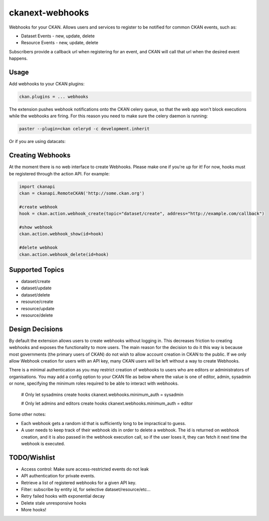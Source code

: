 ================
ckanext-webhooks
================

Webhooks for your CKAN. Allows users and services to register to be notified for
common CKAN events, such as:

- Dataset Events - new, update, delete
- Resource Events - new, update, delete

Subscribers provide a callback url when registering for an event, and CKAN will
call that url when the desired event happens.

Usage
=====
Add webhooks to your CKAN plugins:

.. code::

    ckan.plugins = ... webhooks

The extension pushes webhook notifications onto the CKAN celery queue, so that
the web app won't block executions while the webhooks are firing. For this
reason you need to make sure the celery daemon is running:

.. code::

    paster --plugin=ckan celeryd -c development.inherit

Or if you are using datacats:

.. code:

    datacats paster celeryd

Creating Webhooks
=================
At the moment there is no web interface to create Webhooks. Please make one if
you're up for it! For now, hooks must be registered through the action API.
For example:

.. code:: python

    import ckanapi
    ckan = ckanapi.RemoteCKAN('http://some.ckan.org')

    #create webhook
    hook = ckan.action.webhook_create(topic="dataset/create", address="http://example.com/callback")

    #show webhook
    ckan.action.webhook_show(id=hook)

    #delete webhook
    ckan.action.webhook_delete(id=hook)

Supported Topics
================
- dataset/create
- dataset/update
- dataset/delete
- resource/create
- resource/update
- resource/delete

Design Decisions
==================
By default the extension allows users to create webhooks without logging in. This
decreases friction to creating webhooks and exposes the functionality to more users.
The main reason for the decision to do it this way is because most governments
(the primary users of CKAN) do not wish to allow account creation in CKAN to the
public. If we only allow Webhook creation for users with an API key, many CKAN
users will be left without a way to create Webhooks.

There is a minimal authentication as you may restrict creation of webhooks to users
who are editors or administrators of organisations.  You may add a config option
to your CKAN file as below where the value is one of editor, admin, sysadmin or
none, specifying the minimum roles required to be able to interact with webhooks.

    # Only let sysadmins create hooks
    ckanext.webhooks.minimum_auth = sysadmin

    # Only let admins and editors create hooks
    ckanext.webhooks.minimum_auth = editor

Some other notes:

- Each webhook gets a random id that is sufficiently long to be impractical to
  guess.
- A user needs to keep track of their webhook ids in order to
  delete a webhook. The id is returned on webhook creation, and it is also passed
  in the webhook execution call, so if the user loses it, they can fetch it next
  time the webhook is executed.

TODO/Wishlist
=============

- Access control: Make sure access-restricted events do not leak
- API authentication for private events.
- Retrieve a list of registered webhooks for a given API key.
- Filter: subscribe by entity id, for selective dataset/resource/etc...
- Retry failed hooks with exponential decay
- Delete stale unresponsive hooks
- More hooks!
